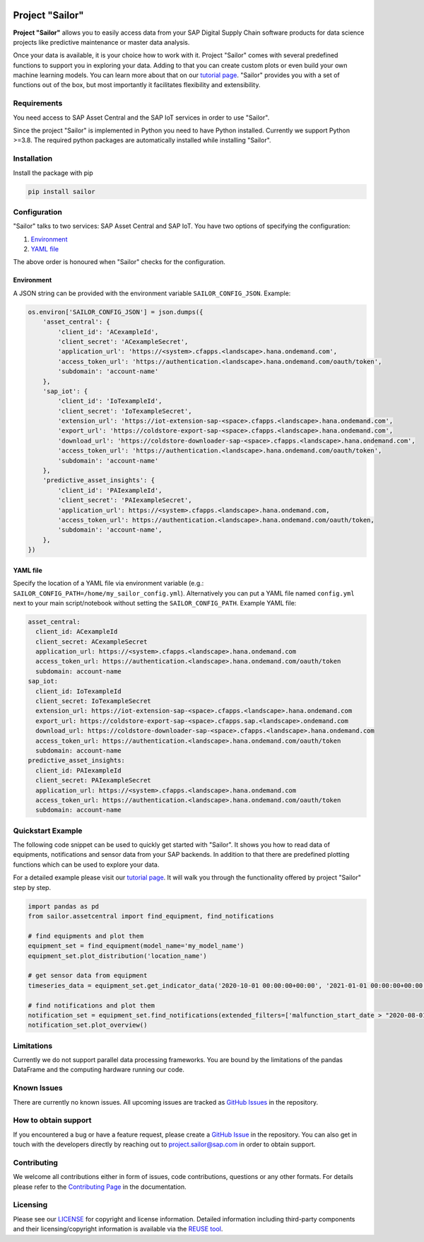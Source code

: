 .. image:: https://api.reuse.software/badge/github.com/SAP/project-sailor
    :target: https://api.reuse.software/info/github.com/SAP/project-sailor
.. image:: https://sonarcloud.io/api/project_badges/measure?project=SAP_project-sailor&metric=alert_status
    :target: https://sonarcloud.io/dashboard?id=SAP_project-sailor

================
Project "Sailor"
================

.. image:: https://sap.github.io/project-sailor/_static/sailor_logo_100x100.png
    :alt: Project "Sailor"

.. inclusion-marker-do-not-remove

**Project "Sailor"** allows you to easily access data from your SAP Digital Supply Chain software products for data science projects like
predictive maintenance or master data analysis.

Once your data is available, it is your choice how to work with it. Project "Sailor" comes with several predefined functions to support you
in exploring your data. Adding to that you can create custom plots or even build your own machine learning models.
You can learn more about that on our `tutorial page <https://sap.github.io/project-sailor/tutorial.html>`__.
"Sailor" provides you with a set of functions out of the box, but most importantly it facilitates flexibility and extensibility.


Requirements
============

You need access to SAP Asset Central and the SAP IoT services in order to use "Sailor".

Since the project "Sailor" is implemented in Python you need to have Python installed. Currently we support Python >=3.8.
The required python packages are automatically installed while installing "Sailor".


Installation
============

Install the package with pip

.. code-block::

   pip install sailor


Configuration
=============

"Sailor" talks to two services: SAP Asset Central and SAP IoT.
You have two options of specifying the configuration:

1. `Environment`_
2. `YAML file`_

The above order is honoured when "Sailor" checks for the configuration.


Environment
-----------
A JSON string can be provided with the environment variable ``SAILOR_CONFIG_JSON``. Example:

.. code-block:: python

    os.environ['SAILOR_CONFIG_JSON'] = json.dumps({
        'asset_central': {
            'client_id': 'ACexampleId',
            'client_secret': 'ACexampleSecret',
            'application_url': 'https://<system>.cfapps.<landscape>.hana.ondemand.com',
            'access_token_url': 'https://authentication.<landscape>.hana.ondemand.com/oauth/token',
            'subdomain': 'account-name'
        },
        'sap_iot': {
            'client_id': 'IoTexampleId',
            'client_secret': 'IoTexampleSecret',
            'extension_url': 'https://iot-extension-sap-<space>.cfapps.<landscape>.hana.ondemand.com',
            'export_url': 'https://coldstore-export-sap-<space>.cfapps.<landscape>.hana.ondemand.com',
            'download_url': 'https://coldstore-downloader-sap-<space>.cfapps.<landscape>.hana.ondemand.com',
            'access_token_url': 'https://authentication.<landscape>.hana.ondemand.com/oauth/token',
            'subdomain': 'account-name'
        },
        'predictive_asset_insights': {
            'client_id': 'PAIexampleId',
            'client_secret': 'PAIexampleSecret',
            'application_url': https://<system>.cfapps.<landscape>.hana.ondemand.com,
            'access_token_url': https://authentication.<landscape>.hana.ondemand.com/oauth/token,
            'subdomain': 'account-name',
        },
    })


YAML file
---------
Specify the location of a YAML file via environment variable (e.g.: ``SAILOR_CONFIG_PATH=/home/my_sailor_config.yml``). Alternatively you can put a YAML file named ``config.yml`` next to your main script/notebook without setting the ``SAILOR_CONFIG_PATH``. Example YAML file:

.. code-block:: yaml

    asset_central:
      client_id: ACexampleId
      client_secret: ACexampleSecret
      application_url: https://<system>.cfapps.<landscape>.hana.ondemand.com
      access_token_url: https://authentication.<landscape>.hana.ondemand.com/oauth/token
      subdomain: account-name
    sap_iot:
      client_id: IoTexampleId
      client_secret: IoTexampleSecret
      extension_url: https://iot-extension-sap-<space>.cfapps.<landscape>.hana.ondemand.com
      export_url: https://coldstore-export-sap-<space>.cfapps.sap.<landscape>.ondemand.com
      download_url: https://coldstore-downloader-sap-<space>.cfapps.<landscape>.hana.ondemand.com
      access_token_url: https://authentication.<landscape>.hana.ondemand.com/oauth/token
      subdomain: account-name
    predictive_asset_insights:
      client_id: PAIexampleId
      client_secret: PAIexampleSecret
      application_url: https://<system>.cfapps.<landscape>.hana.ondemand.com
      access_token_url: https://authentication.<landscape>.hana.ondemand.com/oauth/token
      subdomain: account-name




Quickstart Example
==================

The following code snippet can be used to quickly get started with "Sailor". It shows you how to read data of equipments, notifications and sensor data from your SAP backends. In addition to that there are predefined plotting functions which can be used to explore your data.

For a detailed example please visit our `tutorial page <https://sap.github.io/project-sailor/tutorial.html>`__. It will walk you through the functionality offered by project "Sailor" step by step.


.. code-block:: python

    import pandas as pd
    from sailor.assetcentral import find_equipment, find_notifications

    # find equipments and plot them
    equipment_set = find_equipment(model_name='my_model_name')
    equipment_set.plot_distribution('location_name')

    # get sensor data from equipment
    timeseries_data = equipment_set.get_indicator_data('2020-10-01 00:00:00+00:00', '2021-01-01 00:00:00+00:00')

    # find notifications and plot them
    notification_set = equipment_set.find_notifications(extended_filters=['malfunction_start_date > "2020-08-01"'])
    notification_set.plot_overview()



Limitations
===========

Currently we do not support parallel data processing frameworks.
You are bound by the limitations of the pandas DataFrame and the computing hardware running our code.

Known Issues
============

There are currently no known issues. All upcoming issues are tracked as `GitHub Issues <https://github.com/SAP/project-sailor/issues>`__ in the repository.


How to obtain support
=====================

If you encountered a bug or have a feature request, please create a `GitHub Issue <https://github.com/SAP/project-sailor/issues>`__ in the repository.
You can also get in touch with the developers directly by reaching out to `project.sailor@sap.com <mailto:project.sailor@sap.com>`__ in order to obtain support.


Contributing
============

We welcome all contributions either in form of issues, code contributions, questions or any other formats. For details please refer to the `Contributing Page <https://sap.github.io/project-sailor/contributing.html>`__ in the documentation.


Licensing
=========
Please see our `LICENSE <https://github.com/SAP/project-sailor/blob/main/LICENSE>`__ for copyright and license information. Detailed information including third-party components and their licensing/copyright information is available via the `REUSE tool <https://api.reuse.software/info/github.com/SAP/project-sailor>`__.

